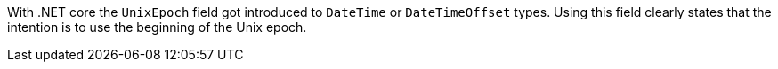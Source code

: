 With .NET core the `UnixEpoch` field got introduced to `DateTime` or `DateTimeOffset` types. Using this field clearly states that the intention is to use the beginning of the Unix epoch.